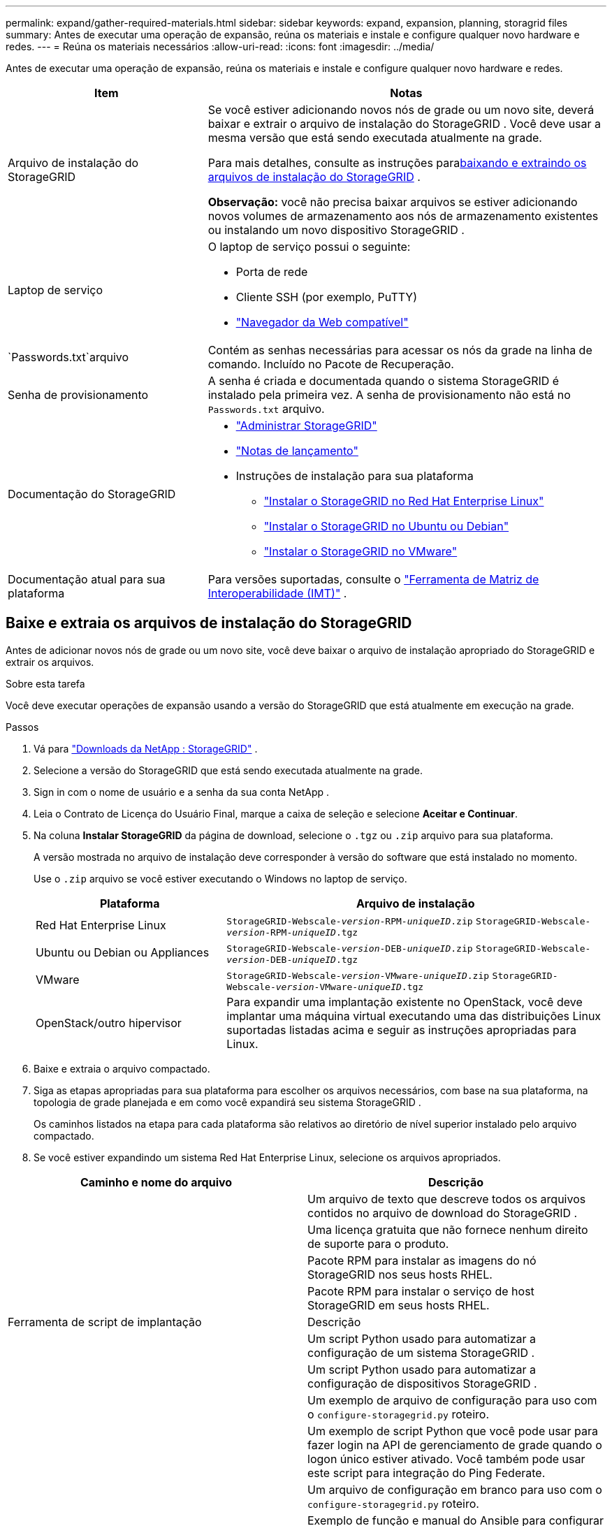 ---
permalink: expand/gather-required-materials.html 
sidebar: sidebar 
keywords: expand, expansion, planning, storagrid files 
summary: Antes de executar uma operação de expansão, reúna os materiais e instale e configure qualquer novo hardware e redes. 
---
= Reúna os materiais necessários
:allow-uri-read: 
:icons: font
:imagesdir: ../media/


[role="lead"]
Antes de executar uma operação de expansão, reúna os materiais e instale e configure qualquer novo hardware e redes.

[cols="1a,2a"]
|===
| Item | Notas 


 a| 
Arquivo de instalação do StorageGRID
 a| 
Se você estiver adicionando novos nós de grade ou um novo site, deverá baixar e extrair o arquivo de instalação do StorageGRID .  Você deve usar a mesma versão que está sendo executada atualmente na grade.

Para mais detalhes, consulte as instruções para<<download-and-extract-install-files,baixando e extraindo os arquivos de instalação do StorageGRID>> .

*Observação:* você não precisa baixar arquivos se estiver adicionando novos volumes de armazenamento aos nós de armazenamento existentes ou instalando um novo dispositivo StorageGRID .



 a| 
Laptop de serviço
 a| 
O laptop de serviço possui o seguinte:

* Porta de rede
* Cliente SSH (por exemplo, PuTTY)
* link:../admin/web-browser-requirements.html["Navegador da Web compatível"]




 a| 
`Passwords.txt`arquivo
 a| 
Contém as senhas necessárias para acessar os nós da grade na linha de comando. Incluído no Pacote de Recuperação.



 a| 
Senha de provisionamento
 a| 
A senha é criada e documentada quando o sistema StorageGRID é instalado pela primeira vez.  A senha de provisionamento não está no `Passwords.txt` arquivo.



 a| 
Documentação do StorageGRID
 a| 
* link:../admin/index.html["Administrar StorageGRID"]
* link:../release-notes/index.html["Notas de lançamento"]
* Instruções de instalação para sua plataforma
+
** link:../rhel/index.html["Instalar o StorageGRID no Red Hat Enterprise Linux"]
** link:../ubuntu/index.html["Instalar o StorageGRID no Ubuntu ou Debian"]
** link:../vmware/index.html["Instalar o StorageGRID no VMware"]






 a| 
Documentação atual para sua plataforma
 a| 
Para versões suportadas, consulte o https://imt.netapp.com/matrix/#welcome["Ferramenta de Matriz de Interoperabilidade (IMT)"^] .

|===


== Baixe e extraia os arquivos de instalação do StorageGRID

.[[baixar-e-extrair-arquivos-de-instalação]]
Antes de adicionar novos nós de grade ou um novo site, você deve baixar o arquivo de instalação apropriado do StorageGRID e extrair os arquivos.

.Sobre esta tarefa
Você deve executar operações de expansão usando a versão do StorageGRID que está atualmente em execução na grade.

.Passos
. Vá para https://mysupport.netapp.com/site/products/all/details/storagegrid/downloads-tab["Downloads da NetApp : StorageGRID"^] .
. Selecione a versão do StorageGRID que está sendo executada atualmente na grade.
. Sign in com o nome de usuário e a senha da sua conta NetApp .
. Leia o Contrato de Licença do Usuário Final, marque a caixa de seleção e selecione *Aceitar e Continuar*.
. Na coluna *Instalar StorageGRID* da página de download, selecione o `.tgz` ou `.zip` arquivo para sua plataforma.
+
A versão mostrada no arquivo de instalação deve corresponder à versão do software que está instalado no momento.

+
Use o `.zip` arquivo se você estiver executando o Windows no laptop de serviço.

+
[cols="1a,2a"]
|===
| Plataforma | Arquivo de instalação 


 a| 
Red Hat Enterprise Linux
| `StorageGRID-Webscale-_version_-RPM-_uniqueID_.zip` 
`StorageGRID-Webscale-_version_-RPM-_uniqueID_.tgz` 


 a| 
Ubuntu ou Debian ou Appliances
| `StorageGRID-Webscale-_version_-DEB-_uniqueID_.zip` 
`StorageGRID-Webscale-_version_-DEB-_uniqueID_.tgz` 


 a| 
VMware
| `StorageGRID-Webscale-_version_-VMware-_uniqueID_.zip` 
`StorageGRID-Webscale-_version_-VMware-_uniqueID_.tgz` 


 a| 
OpenStack/outro hipervisor
 a| 
Para expandir uma implantação existente no OpenStack, você deve implantar uma máquina virtual executando uma das distribuições Linux suportadas listadas acima e seguir as instruções apropriadas para Linux.

|===
. Baixe e extraia o arquivo compactado.
. Siga as etapas apropriadas para sua plataforma para escolher os arquivos necessários, com base na sua plataforma, na topologia de grade planejada e em como você expandirá seu sistema StorageGRID .
+
Os caminhos listados na etapa para cada plataforma são relativos ao diretório de nível superior instalado pelo arquivo compactado.

. Se você estiver expandindo um sistema Red Hat Enterprise Linux, selecione os arquivos apropriados.


[cols="1a,1a"]
|===
| Caminho e nome do arquivo | Descrição 


| ./rpms/LEIA-ME  a| 
Um arquivo de texto que descreve todos os arquivos contidos no arquivo de download do StorageGRID .



| ./rpms/NLF000000.txt  a| 
Uma licença gratuita que não fornece nenhum direito de suporte para o produto.



| ./rpms/ StorageGRID-Webscale-Images-_versão_-SHA.rpm  a| 
Pacote RPM para instalar as imagens do nó StorageGRID nos seus hosts RHEL.



| ./rpms/ StorageGRID-Webscale-Service-_versão_-SHA.rpm  a| 
Pacote RPM para instalar o serviço de host StorageGRID em seus hosts RHEL.



| Ferramenta de script de implantação | Descrição 


| ./rpms/configure-storagegrid.py  a| 
Um script Python usado para automatizar a configuração de um sistema StorageGRID .



| ./rpms/configure-sga.py  a| 
Um script Python usado para automatizar a configuração de dispositivos StorageGRID .



| ./rpms/configure-storagegrid.sample.json  a| 
Um exemplo de arquivo de configuração para uso com o `configure-storagegrid.py` roteiro.



| ./rpms/storagegrid-ssoauth.py  a| 
Um exemplo de script Python que você pode usar para fazer login na API de gerenciamento de grade quando o logon único estiver ativado.  Você também pode usar este script para integração do Ping Federate.



| ./rpms/configure-storagegrid.blank.json  a| 
Um arquivo de configuração em branco para uso com o `configure-storagegrid.py` roteiro.



| ./rpms/extras/ansible  a| 
Exemplo de função e manual do Ansible para configurar hosts RHEL para implantação de contêiner StorageGRID .  Você pode personalizar a função ou o manual conforme necessário.



| ./rpms/storagegrid-ssoauth-azure.py  a| 
Um exemplo de script Python que você pode usar para fazer login na API de gerenciamento de grade quando o logon único (SSO) estiver habilitado usando o Active Directory ou o Ping Federate.



| ./rpms/storagegrid-ssoauth-azure.js  a| 
Um script auxiliar chamado pelo companheiro `storagegrid-ssoauth-azure.py` Script Python para executar interações SSO com o Azure.



| ./rpms/extras/esquemas-api  a| 
Esquemas de API para StorageGRID.

*Observação*: antes de executar uma atualização, você pode usar esses esquemas para confirmar se qualquer código que você escreveu para usar as APIs de gerenciamento do StorageGRID será compatível com a nova versão do StorageGRID , caso você não tenha um ambiente StorageGRID não produtivo para testes de compatibilidade de atualização.

|===
. Se você estiver expandindo um sistema Ubuntu ou Debian, selecione os arquivos apropriados.


[cols="1a,1a"]
|===
| Caminho e nome do arquivo | Descrição 


| ./debs/LEIA-ME  a| 
Um arquivo de texto que descreve todos os arquivos contidos no arquivo de download do StorageGRID .



| ./debs/NLF000000.txt  a| 
Um arquivo de licença NetApp não produtivo que você pode usar para testes e implantações de prova de conceito.



| ./debs/storagegrid-webscale-images-versão-SHA.deb  a| 
Pacote DEB para instalar as imagens do nó StorageGRID em hosts Ubuntu ou Debian.



| ./debs/storagegrid-webscale-images-versão-SHA.deb.md5  a| 
Soma de verificação MD5 para o arquivo `/debs/storagegrid-webscale-images-version-SHA.deb` .



| ./debs/storagegrid-webscale-service-versão-SHA.deb  a| 
Pacote DEB para instalar o serviço de host StorageGRID em hosts Ubuntu ou Debian.



| Ferramenta de script de implantação | Descrição 


| ./debs/configure-storagegrid.py  a| 
Um script Python usado para automatizar a configuração de um sistema StorageGRID .



| ./debs/configure-sga.py  a| 
Um script Python usado para automatizar a configuração de dispositivos StorageGRID .



| ./debs/storagegrid-ssoauth.py  a| 
Um exemplo de script Python que você pode usar para fazer login na API de gerenciamento de grade quando o logon único estiver ativado.  Você também pode usar este script para integração do Ping Federate.



| ./debs/configure-storagegrid.sample.json  a| 
Um exemplo de arquivo de configuração para uso com o `configure-storagegrid.py` roteiro.



| ./debs/configure-storagegrid.blank.json  a| 
Um arquivo de configuração em branco para uso com o `configure-storagegrid.py` roteiro.



| ./debs/extras/ansible  a| 
Exemplo de função e manual do Ansible para configurar hosts Ubuntu ou Debian para implantação de contêiner StorageGRID .  Você pode personalizar a função ou o manual conforme necessário.



| ./debs/storagegrid-ssoauth-azure.py  a| 
Um exemplo de script Python que você pode usar para fazer login na API de gerenciamento de grade quando o logon único (SSO) estiver habilitado usando o Active Directory ou o Ping Federate.



| ./debs/storagegrid-ssoauth-azure.js  a| 
Um script auxiliar chamado pelo companheiro `storagegrid-ssoauth-azure.py` Script Python para executar interações SSO com o Azure.



| ./debs/extras/esquemas-api  a| 
Esquemas de API para StorageGRID.

*Observação*: antes de executar uma atualização, você pode usar esses esquemas para confirmar se qualquer código que você escreveu para usar as APIs de gerenciamento do StorageGRID será compatível com a nova versão do StorageGRID , caso você não tenha um ambiente StorageGRID não produtivo para testes de compatibilidade de atualização.

|===
. Se você estiver expandindo um sistema VMware, selecione os arquivos apropriados.


[cols="1a,1a"]
|===
| Caminho e nome do arquivo | Descrição 


| ./vsphere/LEIA-ME  a| 
Um arquivo de texto que descreve todos os arquivos contidos no arquivo de download do StorageGRID .



| ./vsphere/NLF000000.txt  a| 
Uma licença gratuita que não fornece nenhum direito de suporte para o produto.



| ./vsphere/ NetApp-SG-versão-SHA.vmdk  a| 
O arquivo de disco da máquina virtual que é usado como modelo para criar máquinas virtuais de nós de grade.



| ./vsphere/vsphere-primary-admin.ovf ./vsphere/vsphere-primary-admin.mf  a| 
O arquivo de modelo do Open Virtualization Format(`.ovf` ) e arquivo de manifesto(`.mf` ) para implantar o nó de administração primário.



| ./vsphere/vsphere-não-primário-admin.ovf ./vsphere/vsphere-não-primário-admin.mf  a| 
O arquivo de modelo(`.ovf` ) e arquivo de manifesto(`.mf` ) para implantar nós administrativos não primários.



| ./vsphere/vsphere-gateway.ovf ./vsphere/vsphere-gateway.mf  a| 
O arquivo de modelo(`.ovf` ) e arquivo de manifesto(`.mf` ) para implantar nós de gateway.



| ./vsphere/vsphere-storage.ovf ./vsphere/vsphere-storage.mf  a| 
O arquivo de modelo(`.ovf` ) e arquivo de manifesto(`.mf` ) para implantar nós de armazenamento baseados em máquina virtual.



| Ferramenta de script de implantação | Descrição 


| ./vsphere/implantar-vsphere-ovftool.sh  a| 
Um script de shell Bash usado para automatizar a implantação de nós de grade virtual.



| ./vsphere/implantar-vsphere-ovftool-sample.ini  a| 
Um exemplo de arquivo de configuração para uso com o `deploy-vsphere-ovftool.sh` roteiro.



| ./vsphere/configure-storagegrid.py  a| 
Um script Python usado para automatizar a configuração de um sistema StorageGRID .



| ./vsphere/configure-sga.py  a| 
Um script Python usado para automatizar a configuração de dispositivos StorageGRID .



| ./vsphere/storagegrid-ssoauth.py  a| 
Um exemplo de script Python que você pode usar para fazer login na API de gerenciamento de grade quando o logon único (SSO) estiver habilitado.  Você também pode usar este script para integração do Ping Federate.



| ./vsphere/configure-storagegrid.sample.json  a| 
Um exemplo de arquivo de configuração para uso com o `configure-storagegrid.py` roteiro.



| ./vsphere/configure-storagegrid.blank.json  a| 
Um arquivo de configuração em branco para uso com o `configure-storagegrid.py` roteiro.



| ./vsphere/storagegrid-ssoauth-azure.py  a| 
Um exemplo de script Python que você pode usar para fazer login na API de gerenciamento de grade quando o logon único (SSO) estiver habilitado usando o Active Directory ou o Ping Federate.



| ./vsphere/storagegrid-ssoauth-azure.js  a| 
Um script auxiliar chamado pelo companheiro `storagegrid-ssoauth-azure.py` Script Python para executar interações SSO com o Azure.



| ./vsphere/extras/esquemas-api  a| 
Esquemas de API para StorageGRID.

*Observação*: antes de executar uma atualização, você pode usar esses esquemas para confirmar se qualquer código que você escreveu para usar as APIs de gerenciamento do StorageGRID será compatível com a nova versão do StorageGRID , caso você não tenha um ambiente StorageGRID não produtivo para testes de compatibilidade de atualização.

|===
. Se você estiver expandindo um sistema baseado em dispositivo StorageGRID , selecione os arquivos apropriados.


[cols="1a,1a"]
|===
| Caminho e nome do arquivo | Descrição 


| ./debs/storagegrid-webscale-images-versão-SHA.deb  a| 
Pacote DEB para instalar as imagens do nó StorageGRID em seus dispositivos.



| ./debs/storagegrid-webscale-images-versão-SHA.deb.md5  a| 
Soma de verificação MD5 para o arquivo `/debs/storagegridwebscale-
images-version-SHA.deb` .

|===

NOTE: Para instalação do dispositivo, esses arquivos só são necessários se você precisar evitar tráfego de rede.  O dispositivo pode baixar os arquivos necessários do nó de administração principal.



== Verificar hardware e rede

Antes de iniciar a expansão do seu sistema StorageGRID , certifique-se do seguinte:

* O hardware necessário para dar suporte aos novos nós da grade ou ao novo site foi instalado e configurado.
* Todos os novos nós têm caminhos de comunicação bidirecionais para todos os nós existentes e novos (um requisito para a Rede de Grade).  Em particular, confirme se as seguintes portas TCP estão abertas entre os novos nós que você está adicionando na expansão e o nó de administração principal:
+
** 1055
** 7443
** 8011
** 10342


+
Ver link:../network/internal-grid-node-communications.html["Comunicações internas do nó da rede"] .

* O nó de administração principal pode se comunicar com todos os servidores de expansão que devem hospedar o sistema StorageGRID .
* Se algum dos novos nós tiver um endereço IP da Grid Network em uma sub-rede não usada anteriormente, você já terálink:updating-subnets-for-grid-network.html["adicionou a nova sub-rede"] para a lista de sub-redes da Grid Network.  Caso contrário, você terá que cancelar a expansão, adicionar a nova sub-rede e iniciar o procedimento novamente.
* Você não está usando a tradução de endereços de rede (NAT) na Grid Network entre nós da grade ou entre sites do StorageGRID .  Quando você usa endereços IPv4 privados para a Grid Network, esses endereços devem ser roteáveis ​​diretamente de cada nó da grade em cada site.  O uso de NAT para conectar a Grid Network em um segmento de rede pública só é suportado se você usar um aplicativo de tunelamento que seja transparente a todos os nós na grade, o que significa que os nós da grade não exigem conhecimento de endereços IP públicos.
+
Essa restrição de NAT é específica para nós de grade e para a Rede de Grade.  Conforme necessário, você pode usar NAT entre clientes externos e nós de grade, como para fornecer um endereço IP público para um nó de gateway.


